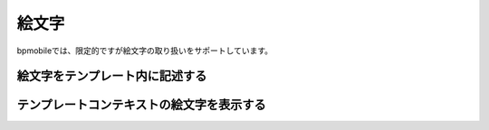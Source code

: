 .. _emoji:

======
絵文字
======

bpmobileでは、限定的ですが絵文字の取り扱いをサポートしています。

絵文字をテンプレート内に記述する
================================

テンプレートコンテキストの絵文字を表示する
==========================================

